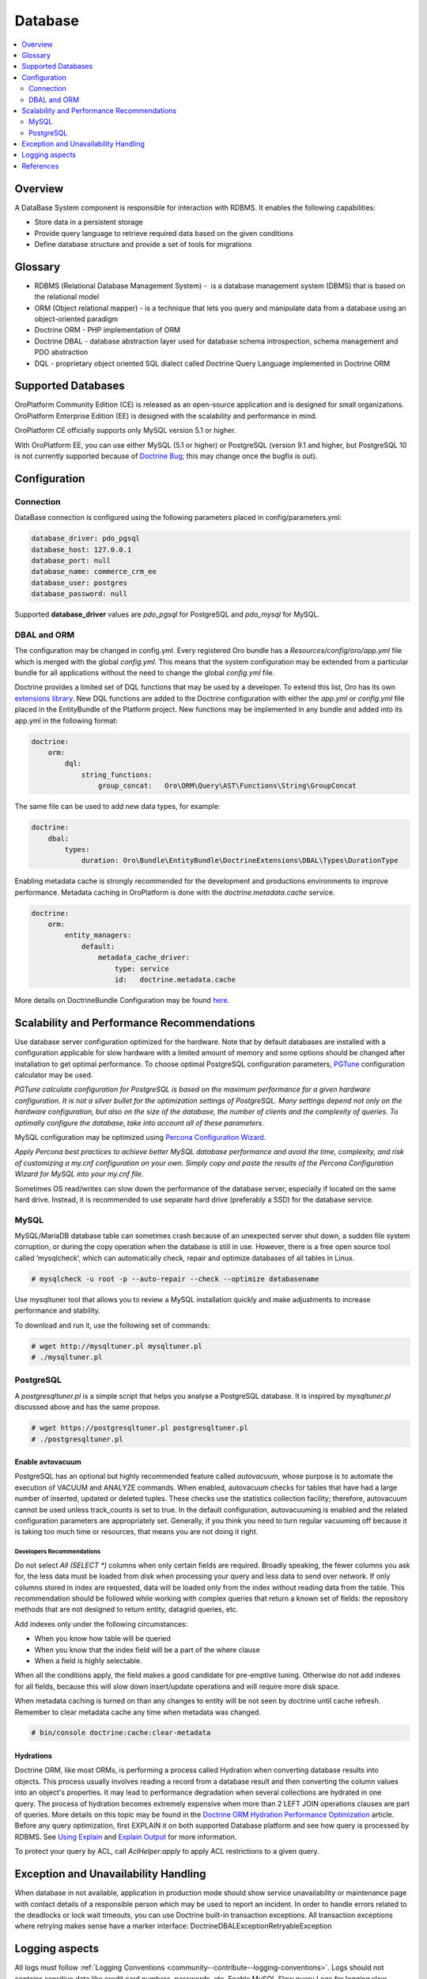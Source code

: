.. _op-structure--database:

Database
========

.. source: wiki 29 Nov 2017

.. contents:: :local:
   :depth: 2

Overview
--------

A DataBase System component is responsible for interaction with RDBMS. It enables the following capabilities:

* Store data in a persistent storage
* Provide query language to retrieve required data based on the given conditions
* Define database structure and provide a set of tools for migrations

Glossary
--------

* RDBMS (Relational Database Management System) -  is a database management system (DBMS) that is based on the relational model
* ORM (Object relational mapper) - is a technique that lets you query and manipulate data from a database using an object-oriented paradigm
* Doctrine ORM - PHP implementation of ORM
* Doctrine DBAL - database abstraction layer used for database schema introspection, schema management and PDO abstraction
* DQL - proprietary object oriented SQL dialect called Doctrine Query Language implemented in Doctrine ORM

Supported Databases
-------------------

OroPlatform Community Edition (CE) is released as an open-source application and is designed for small organizations. OroPlatform Enterprise Edition (EE) is designed with the scalability and performance in mind.

OroPlatform CE officially supports only MySQL version 5.1 or higher.

With OroPlatform EE, you can use either MySQL (5.1 or higher) or PostgreSQL (version 9.1 and higher, but PostgreSQL 10 is not currently supported because of `Doctrine Bug <https://github.com/doctrine/dbal/issues/2868>`_; this may change once the bugfix is out).

Configuration
-------------

Connection
^^^^^^^^^^

DataBase connection is configured using the following parameters placed in config/parameters.yml:

.. code:: text

   database_driver: pdo_pgsql
   database_host: 127.0.0.1
   database_port: null
   database_name: commerce_crm_ee
   database_user: postgres
   database_password: null

Supported **database_driver** values are *pdo_pgsql* for PostgreSQL and *pdo_mysql* for MySQL.

DBAL and ORM
^^^^^^^^^^^^

The configuration may be changed in config.yml. Every registered Oro bundle has a `Resources/config/oro/app.yml` file which is merged with the global *config.yml*. This means that the system configuration may be extended from a particular bundle for all applications without the need to change the global *config.yml* file.

Doctrine provides a limited set of DQL functions that may be used by a developer. To extend this list, Oro has its own `extensions library <https://github.com/oroinc/doctrine-extensions>`_. New DQL functions are added to the Doctrine configuration with either the *app.yml* or *config.yml* file placed in the EntityBundle of the Platform project. New functions may be implemented in any bundle and added into its app.yml in the following format:

.. code:: text

   doctrine:
       orm:
           dql:
               string_functions:
                   group_concat:   Oro\ORM\Query\AST\Functions\String\GroupConcat

The same file can be used to add new data types, for example:

.. code:: text

   doctrine:
       dbal:
           types:
               duration: Oro\Bundle\EntityBundle\DoctrineExtensions\DBAL\Types\DurationType

Enabling metadata cache is strongly recommended for the development and productions environments to improve performance. Metadata caching in OroPlatform is done with the `doctrine.metadata.cache` service.

.. code:: text

   doctrine:
       orm:
           entity_managers:
               default:
                   metadata_cache_driver:
                       type: service
                       id:   doctrine.metadata.cache

More details on DoctrineBundle Configuration may be found `here <https://symfony.com/doc/current/reference/configuration/doctrine.html>`_.

Scalability and Performance Recommendations
-------------------------------------------

Use database server configuration optimized for the hardware. Note that by default databases are installed with a configuration applicable for slow hardware with a limited amount of memory and some options should be changed after installation to get optimal performance.
To choose optimal PostgreSQL configuration parameters, `PGTune <http://pgtune.leopard.in.ua/>`_ configuration calculator may be used. 

`PGTune calculate configuration for PostgreSQL is based on the maximum performance for a given hardware configuration. It is not a silver bullet for the optimization settings of PostgreSQL. Many settings depend not only on the hardware configuration, but also on the size of the database, the number of clients and the complexity of queries. To optimally configure the database, take into account all of these parameters.`

MySQL configuration may be optimized using `Percona Configuration Wizard <https://tools.percona.com/wizard>`_.

`Apply Percona best practices to achieve better MySQL database performance and avoid the time, complexity, and risk of customizing a my.cnf configuration on your own. Simply copy and paste the results of the Percona Configuration Wizard for MySQL into your my.cnf file.`

Sometimes OS read/writes can slow down the performance of the database server, especially if located on the same hard drive. Instead, it is recommended to use separate hard drive (preferably a SSD) for the database service.

MySQL
^^^^^

MySQL/MariaDB database table can sometimes crash because of an unexpected server shut down, a sudden file system corruption, or during the copy operation when the database is still in use. However, there is a free open source tool called ‘mysqlcheck‘, which can automatically check, repair and optimize databases of all tables in Linux.

.. code:: text

   # mysqlcheck -u root -p --auto-repair --check --optimize databasename

Use mysqltuner tool that allows you to review a MySQL installation quickly and make adjustments to increase performance and stability.

To download and run it, use the following set of commands:

.. code:: text

   # wget http://mysqltuner.pl mysqltuner.pl
   # ./mysqltuner.pl

PostgreSQL
^^^^^^^^^^

A `postgresqltuner.pl` is a simple script that helps you analyse a PostgreSQL database. It is inspired by `mysqltuner.pl` discussed above and has the same propose.

.. code:: text

   # wget https://postgresqltuner.pl postgresqltuner.pl
   # ./postgresqltuner.pl

Enable avtovacuum
~~~~~~~~~~~~~~~~~

PostgreSQL has an optional but highly recommended feature called `autovacuum`, whose purpose is to automate the execution of VACUUM and ANALYZE commands. When enabled, autovacuum checks for tables that have had a large number of inserted, updated or deleted tuples. These checks use the statistics collection facility; therefore, autovacuum cannot be used unless track_counts is set to true. In the default configuration, autovacuuming is enabled and the related configuration parameters are appropriately set. Generally, if you think you need to turn regular vacuuming off because it is taking too much time or resources, that means you are not doing it right. 

Developers Recommendations
""""""""""""""""""""""""""

Do not select `All (SELECT *)` columns when only certain fields are required. Broadly speaking, the fewer columns you ask for, the less data must be loaded from disk when processing your query and less data to send over network. If only columns stored in index are requested, data will be loaded only from the index without reading data from the table. This recommendation should be followed while working with complex queries that return a known set of fields: the repository methods that are not designed to return entity, datagrid queries, etc.

Add indexes only under the following circumstances:

* When you know how table will be queried
* When you know that the index field will be a part of the where clause
* When a field is highly selectable.

When all the conditions apply, the field makes a good candidate for pre-emptive tuning. Otherwise do not add indexes for all fields, because this will slow down insert/update operations and will require more disk space.

When metadata caching is turned on than any changes to entity will be not seen by doctrine until cache refresh. Remember to clear metadata cache any time when metadata was changed.

.. code:: text

   # bin/console doctrine:cache:clear-metadata

Hydrations
~~~~~~~~~~

Doctrine ORM, like most ORMs, is performing a process called Hydration when converting database results into objects. This process usually involves reading a record from a database result and then converting the column values into an object's properties. It may lead to performance degradation when several collections are hydrated in one query. The process of hydration becomes extremely expensive when more than 2 LEFT JOIN operations clauses are part of queries. More details on this topic may be found in the `Doctrine ORM Hydration Performance Optimization <https://ocramius.github.io/blog/doctrine-orm-optimization-hydration/>`_ article.
Before any query optimization, first EXPLAIN it on both supported Database platform and see how query is processed by RDBMS. See `Using Explain <https://www.postgresql.org/docs/current/static/using-explain.html>`_ and `Explain Output <https://dev.mysql.com/doc/refman/5.7/en/explain-output.html>`_ for more information.

To protect your query by ACL, call `AclHelper:apply` to apply ACL restrictions to a given query. 

Exception and Unavailability Handling
-------------------------------------
When database in not available, application in production mode should show service unavailability or maintenance page with contact details of a responsible person which may be used to report an incident.
In order to handle errors related to the deadlocks or lock wait timeouts, you can use Doctrine built-in transaction exceptions. All transaction exceptions where retrying makes sense have a marker interface: Doctrine\DBAL\Exception\RetryableException

Logging aspects
---------------

All logs must follow :ref:`Logging Conventions <community--contribute--logging-conventions>`. Logs should not contains sensitive data like credit card numbers, passwords, etc.
Enable MySQL Slow query Logs for logging slow queries. This can help to determine issues with database and help to debug them.

References
----------

* `MySQL Documentation <https://dev.mysql.com/doc/>`_
* `PostgreSQL Documentation <https://www.postgresql.org/docs/>`_
* `Doctrine Extensions <https://github.com/oroinc/doctrine-extensions>`_
* `Oro application system requirements <https://www.oroinc.com/orocommerce/doc/current/system-requirements>`_
* `PGTune - Configuration calculator for PostgreSQL <http://pgtune.leopard.in.ua/>`_
* `Percona Configuration Wizard for MySQL <https://tools.percona.com/wizard/>`_ (you might need to sign it to use the wizard)
* `PostgreSQL Performance Optimization <https://wiki.postgresql.org/wiki/Performance_Optimization>`_
* `PostgreSQL Tuner <https://github.com/jfcoz/postgresqltuner>`_
* `Symfony: DoctrineBundle Configuration <https://symfony.com/doc/current/reference/configuration/doctrine.html>`_
* `Doctrine ORM Hydration Performance Optimization <https://ocramius.github.io/blog/doctrine-orm-optimization-hydration/>`_
* :ref:`Logging Conventions <community--contribute--logging-conventions>`
* `Using Explain <https://www.postgresql.org/docs/current/static/using-explain.html>`_
* `Explain Output <https://dev.mysql.com/doc/refman/5.7/en/explain-output.html>`_
